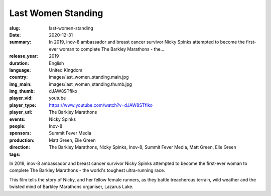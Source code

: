 Last Women Standing
###################

:slug: last-women-standing
:date: 2020-12-31
:summary: In 2019, inov-8 ambassador and breast cancer survivor Nicky Spinks attempted to become the first-ever woman to complete The Barkley Marathons - the...
:release_year: 2019
:duration: 
:language: English
:country: United Kingdom
:img_main: images/last_women_standing.main.jpg
:img_thumb: images/last_women_standing.thumb.jpg
:player_vid: dJAW8STfiko
:player_type: youtube
:player_url: https://www.youtube.com/watch?v=dJAW8STfiko
:events: The Barkley Marathons
:people: Nicky Spinks
:sponsors: Inov-8
:production: Summit Fever Media
:direction: Matt Green, Elie Green
:tags: The Barkley Marathons, Nicky Spinks, Inov-8, Summit Fever Media, Matt Green, Elie Green

In 2019, inov-8 ambassador and breast cancer survivor Nicky Spinks attempted to become the first-ever woman to complete The Barkley Marathons - the world's toughest ultra-running race. 

This film tells the story of Nicky, and her fellow female runners, as they battle treacherous terrain, wild weather and the twisted mind of Barkley Marathons organiser, Lazarus Lake.

